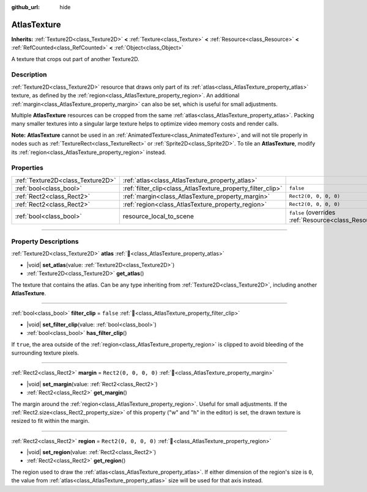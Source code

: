 :github_url: hide

.. DO NOT EDIT THIS FILE!!!
.. Generated automatically from Godot engine sources.
.. Generator: https://github.com/godotengine/godot/tree/master/doc/tools/make_rst.py.
.. XML source: https://github.com/godotengine/godot/tree/master/doc/classes/AtlasTexture.xml.

.. _class_AtlasTexture:

AtlasTexture
============

**Inherits:** :ref:`Texture2D<class_Texture2D>` **<** :ref:`Texture<class_Texture>` **<** :ref:`Resource<class_Resource>` **<** :ref:`RefCounted<class_RefCounted>` **<** :ref:`Object<class_Object>`

A texture that crops out part of another Texture2D.

.. rst-class:: classref-introduction-group

Description
-----------

:ref:`Texture2D<class_Texture2D>` resource that draws only part of its :ref:`atlas<class_AtlasTexture_property_atlas>` texture, as defined by the :ref:`region<class_AtlasTexture_property_region>`. An additional :ref:`margin<class_AtlasTexture_property_margin>` can also be set, which is useful for small adjustments.

Multiple **AtlasTexture** resources can be cropped from the same :ref:`atlas<class_AtlasTexture_property_atlas>`. Packing many smaller textures into a singular large texture helps to optimize video memory costs and render calls.

\ **Note:** **AtlasTexture** cannot be used in an :ref:`AnimatedTexture<class_AnimatedTexture>`, and will not tile properly in nodes such as :ref:`TextureRect<class_TextureRect>` or :ref:`Sprite2D<class_Sprite2D>`. To tile an **AtlasTexture**, modify its :ref:`region<class_AtlasTexture_property_region>` instead.

.. rst-class:: classref-reftable-group

Properties
----------

.. table::
   :widths: auto

   +-----------------------------------+-------------------------------------------------------------+----------------------------------------------------------------------------------------+
   | :ref:`Texture2D<class_Texture2D>` | :ref:`atlas<class_AtlasTexture_property_atlas>`             |                                                                                        |
   +-----------------------------------+-------------------------------------------------------------+----------------------------------------------------------------------------------------+
   | :ref:`bool<class_bool>`           | :ref:`filter_clip<class_AtlasTexture_property_filter_clip>` | ``false``                                                                              |
   +-----------------------------------+-------------------------------------------------------------+----------------------------------------------------------------------------------------+
   | :ref:`Rect2<class_Rect2>`         | :ref:`margin<class_AtlasTexture_property_margin>`           | ``Rect2(0, 0, 0, 0)``                                                                  |
   +-----------------------------------+-------------------------------------------------------------+----------------------------------------------------------------------------------------+
   | :ref:`Rect2<class_Rect2>`         | :ref:`region<class_AtlasTexture_property_region>`           | ``Rect2(0, 0, 0, 0)``                                                                  |
   +-----------------------------------+-------------------------------------------------------------+----------------------------------------------------------------------------------------+
   | :ref:`bool<class_bool>`           | resource_local_to_scene                                     | ``false`` (overrides :ref:`Resource<class_Resource_property_resource_local_to_scene>`) |
   +-----------------------------------+-------------------------------------------------------------+----------------------------------------------------------------------------------------+

.. rst-class:: classref-section-separator

----

.. rst-class:: classref-descriptions-group

Property Descriptions
---------------------

.. _class_AtlasTexture_property_atlas:

.. rst-class:: classref-property

:ref:`Texture2D<class_Texture2D>` **atlas** :ref:`🔗<class_AtlasTexture_property_atlas>`

.. rst-class:: classref-property-setget

- |void| **set_atlas**\ (\ value\: :ref:`Texture2D<class_Texture2D>`\ )
- :ref:`Texture2D<class_Texture2D>` **get_atlas**\ (\ )

The texture that contains the atlas. Can be any type inheriting from :ref:`Texture2D<class_Texture2D>`, including another **AtlasTexture**.

.. rst-class:: classref-item-separator

----

.. _class_AtlasTexture_property_filter_clip:

.. rst-class:: classref-property

:ref:`bool<class_bool>` **filter_clip** = ``false`` :ref:`🔗<class_AtlasTexture_property_filter_clip>`

.. rst-class:: classref-property-setget

- |void| **set_filter_clip**\ (\ value\: :ref:`bool<class_bool>`\ )
- :ref:`bool<class_bool>` **has_filter_clip**\ (\ )

If ``true``, the area outside of the :ref:`region<class_AtlasTexture_property_region>` is clipped to avoid bleeding of the surrounding texture pixels.

.. rst-class:: classref-item-separator

----

.. _class_AtlasTexture_property_margin:

.. rst-class:: classref-property

:ref:`Rect2<class_Rect2>` **margin** = ``Rect2(0, 0, 0, 0)`` :ref:`🔗<class_AtlasTexture_property_margin>`

.. rst-class:: classref-property-setget

- |void| **set_margin**\ (\ value\: :ref:`Rect2<class_Rect2>`\ )
- :ref:`Rect2<class_Rect2>` **get_margin**\ (\ )

The margin around the :ref:`region<class_AtlasTexture_property_region>`. Useful for small adjustments. If the :ref:`Rect2.size<class_Rect2_property_size>` of this property ("w" and "h" in the editor) is set, the drawn texture is resized to fit within the margin.

.. rst-class:: classref-item-separator

----

.. _class_AtlasTexture_property_region:

.. rst-class:: classref-property

:ref:`Rect2<class_Rect2>` **region** = ``Rect2(0, 0, 0, 0)`` :ref:`🔗<class_AtlasTexture_property_region>`

.. rst-class:: classref-property-setget

- |void| **set_region**\ (\ value\: :ref:`Rect2<class_Rect2>`\ )
- :ref:`Rect2<class_Rect2>` **get_region**\ (\ )

The region used to draw the :ref:`atlas<class_AtlasTexture_property_atlas>`. If either dimension of the region's size is ``0``, the value from :ref:`atlas<class_AtlasTexture_property_atlas>` size will be used for that axis instead.

.. |virtual| replace:: :abbr:`virtual (This method should typically be overridden by the user to have any effect.)`
.. |required| replace:: :abbr:`required (This method is required to be overridden when extending its base class.)`
.. |const| replace:: :abbr:`const (This method has no side effects. It doesn't modify any of the instance's member variables.)`
.. |vararg| replace:: :abbr:`vararg (This method accepts any number of arguments after the ones described here.)`
.. |constructor| replace:: :abbr:`constructor (This method is used to construct a type.)`
.. |static| replace:: :abbr:`static (This method doesn't need an instance to be called, so it can be called directly using the class name.)`
.. |operator| replace:: :abbr:`operator (This method describes a valid operator to use with this type as left-hand operand.)`
.. |bitfield| replace:: :abbr:`BitField (This value is an integer composed as a bitmask of the following flags.)`
.. |void| replace:: :abbr:`void (No return value.)`
